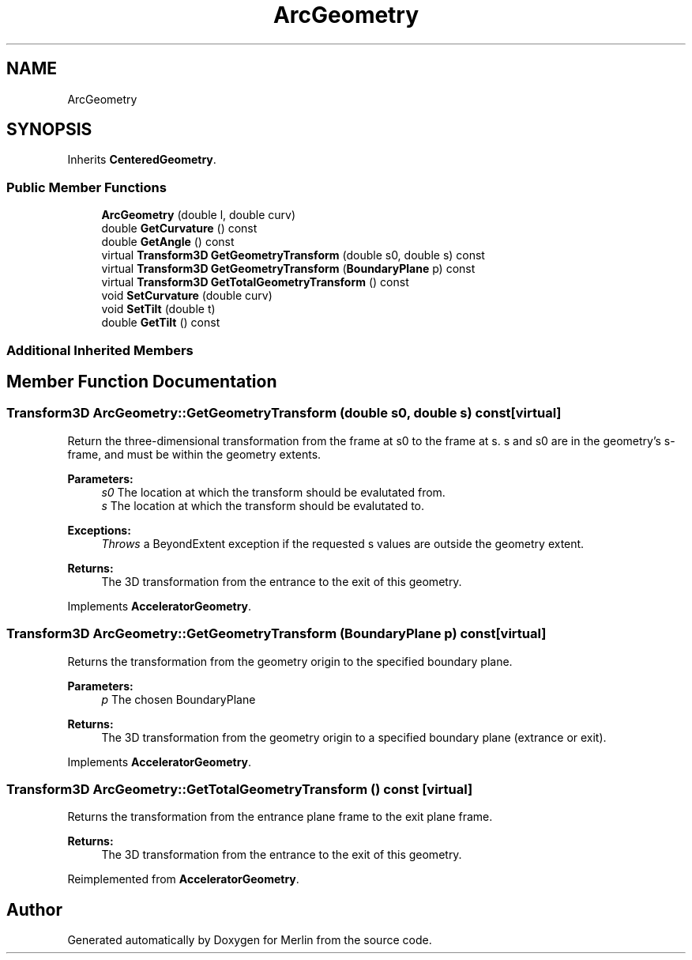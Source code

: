 .TH "ArcGeometry" 3 "Fri Aug 4 2017" "Version 5.02" "Merlin" \" -*- nroff -*-
.ad l
.nh
.SH NAME
ArcGeometry
.SH SYNOPSIS
.br
.PP
.PP
Inherits \fBCenteredGeometry\fP\&.
.SS "Public Member Functions"

.in +1c
.ti -1c
.RI "\fBArcGeometry\fP (double l, double curv)"
.br
.ti -1c
.RI "double \fBGetCurvature\fP () const"
.br
.ti -1c
.RI "double \fBGetAngle\fP () const"
.br
.ti -1c
.RI "virtual \fBTransform3D\fP \fBGetGeometryTransform\fP (double s0, double s) const"
.br
.ti -1c
.RI "virtual \fBTransform3D\fP \fBGetGeometryTransform\fP (\fBBoundaryPlane\fP p) const"
.br
.ti -1c
.RI "virtual \fBTransform3D\fP \fBGetTotalGeometryTransform\fP () const"
.br
.ti -1c
.RI "void \fBSetCurvature\fP (double curv)"
.br
.ti -1c
.RI "void \fBSetTilt\fP (double t)"
.br
.ti -1c
.RI "double \fBGetTilt\fP () const"
.br
.in -1c
.SS "Additional Inherited Members"
.SH "Member Function Documentation"
.PP 
.SS "\fBTransform3D\fP ArcGeometry::GetGeometryTransform (double s0, double s) const\fC [virtual]\fP"
Return the three-dimensional transformation from the frame at s0 to the frame at s\&. s and s0 are in the geometry's s-frame, and must be within the geometry extents\&. 
.PP
\fBParameters:\fP
.RS 4
\fIs0\fP The location at which the transform should be evalutated from\&. 
.br
\fIs\fP The location at which the transform should be evalutated to\&. 
.RE
.PP
\fBExceptions:\fP
.RS 4
\fIThrows\fP a BeyondExtent exception if the requested s values are outside the geometry extent\&. 
.RE
.PP
\fBReturns:\fP
.RS 4
The 3D transformation from the entrance to the exit of this geometry\&. 
.RE
.PP

.PP
Implements \fBAcceleratorGeometry\fP\&.
.SS "\fBTransform3D\fP ArcGeometry::GetGeometryTransform (\fBBoundaryPlane\fP p) const\fC [virtual]\fP"
Returns the transformation from the geometry origin to the specified boundary plane\&. 
.PP
\fBParameters:\fP
.RS 4
\fIp\fP The chosen BoundaryPlane 
.RE
.PP
\fBReturns:\fP
.RS 4
The 3D transformation from the geometry origin to a specified boundary plane (extrance or exit)\&. 
.RE
.PP

.PP
Implements \fBAcceleratorGeometry\fP\&.
.SS "\fBTransform3D\fP ArcGeometry::GetTotalGeometryTransform () const\fC [virtual]\fP"
Returns the transformation from the entrance plane frame to the exit plane frame\&. 
.PP
\fBReturns:\fP
.RS 4
The 3D transformation from the entrance to the exit of this geometry\&. 
.RE
.PP

.PP
Reimplemented from \fBAcceleratorGeometry\fP\&.

.SH "Author"
.PP 
Generated automatically by Doxygen for Merlin from the source code\&.
